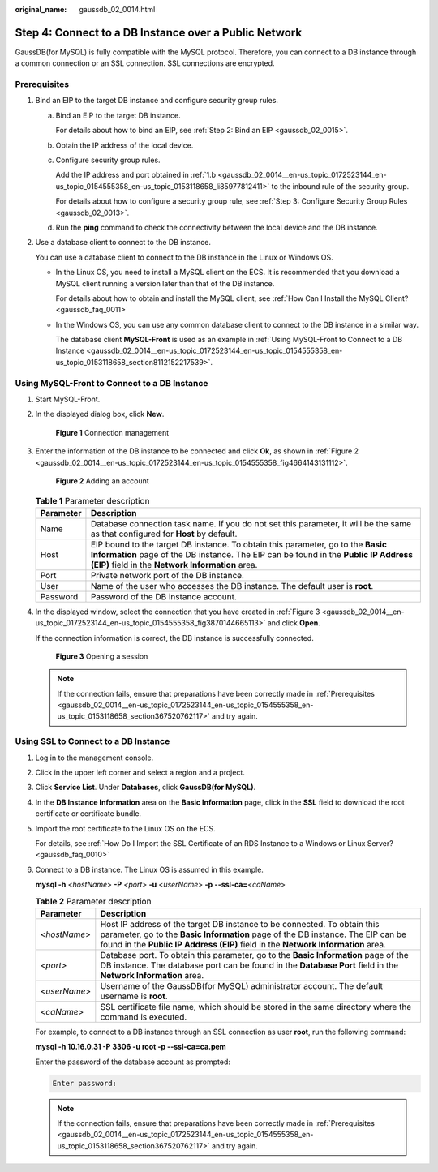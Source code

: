 :original_name: gaussdb_02_0014.html

.. _gaussdb_02_0014:

Step 4: Connect to a DB Instance over a Public Network
======================================================

GaussDB(for MySQL) is fully compatible with the MySQL protocol. Therefore, you can connect to a DB instance through a common connection or an SSL connection. SSL connections are encrypted.

.. _gaussdb_02_0014__en-us_topic_0172523144_en-us_topic_0154555358_en-us_topic_0153118658_section367520762117:

Prerequisites
-------------

#. Bind an EIP to the target DB instance and configure security group rules.

   a. Bind an EIP to the target DB instance.

      For details about how to bind an EIP, see :ref:`Step 2: Bind an EIP <gaussdb_02_0015>`.

   b. .. _gaussdb_02_0014__en-us_topic_0172523144_en-us_topic_0154555358_en-us_topic_0153118658_li85977812411:

      Obtain the IP address of the local device.

   c. Configure security group rules.

      Add the IP address and port obtained in :ref:`1.b <gaussdb_02_0014__en-us_topic_0172523144_en-us_topic_0154555358_en-us_topic_0153118658_li85977812411>` to the inbound rule of the security group.

      For details about how to configure a security group rule, see :ref:`Step 3: Configure Security Group Rules <gaussdb_02_0013>`.

   d. Run the **ping** command to check the connectivity between the local device and the DB instance.

#. Use a database client to connect to the DB instance.

   You can use a database client to connect to the DB instance in the Linux or Windows OS.

   -  In the Linux OS, you need to install a MySQL client on the ECS. It is recommended that you download a MySQL client running a version later than that of the DB instance.

      For details about how to obtain and install the MySQL client, see :ref:`How Can I Install the MySQL Client? <gaussdb_faq_0011>`

   -  In the Windows OS, you can use any common database client to connect to the DB instance in a similar way.

      The database client **MySQL-Front** is used as an example in :ref:`Using MySQL-Front to Connect to a DB Instance <gaussdb_02_0014__en-us_topic_0172523144_en-us_topic_0154555358_en-us_topic_0153118658_section8112152217539>`.

.. _gaussdb_02_0014__en-us_topic_0172523144_en-us_topic_0154555358_en-us_topic_0153118658_section8112152217539:

Using MySQL-Front to Connect to a DB Instance
---------------------------------------------

#. Start MySQL-Front.

#. In the displayed dialog box, click **New**.


   .. figure:: /_static/images/en-us_image_0000001352219136.png
      :alt: **Figure 1** Connection management

      **Figure 1** Connection management

#. Enter the information of the DB instance to be connected and click **Ok**, as shown in :ref:`Figure 2 <gaussdb_02_0014__en-us_topic_0172523144_en-us_topic_0154555358_fig4664143131112>`.

   .. _gaussdb_02_0014__en-us_topic_0172523144_en-us_topic_0154555358_fig4664143131112:

   .. figure:: /_static/images/en-us_image_0000001352379040.png
      :alt: **Figure 2** Adding an account

      **Figure 2** Adding an account

   .. table:: **Table 1** Parameter description

      +-----------+----------------------------------------------------------------------------------------------------------------------------------------------------------------------------------------------------------------------------+
      | Parameter | Description                                                                                                                                                                                                                |
      +===========+============================================================================================================================================================================================================================+
      | Name      | Database connection task name. If you do not set this parameter, it will be the same as that configured for **Host** by default.                                                                                           |
      +-----------+----------------------------------------------------------------------------------------------------------------------------------------------------------------------------------------------------------------------------+
      | Host      | EIP bound to the target DB instance. To obtain this parameter, go to the **Basic Information** page of the DB instance. The EIP can be found in the **Public IP Address (EIP)** field in the **Network Information** area. |
      +-----------+----------------------------------------------------------------------------------------------------------------------------------------------------------------------------------------------------------------------------+
      | Port      | Private network port of the DB instance.                                                                                                                                                                                   |
      +-----------+----------------------------------------------------------------------------------------------------------------------------------------------------------------------------------------------------------------------------+
      | User      | Name of the user who accesses the DB instance. The default user is **root**.                                                                                                                                               |
      +-----------+----------------------------------------------------------------------------------------------------------------------------------------------------------------------------------------------------------------------------+
      | Password  | Password of the DB instance account.                                                                                                                                                                                       |
      +-----------+----------------------------------------------------------------------------------------------------------------------------------------------------------------------------------------------------------------------------+

#. In the displayed window, select the connection that you have created in :ref:`Figure 3 <gaussdb_02_0014__en-us_topic_0172523144_en-us_topic_0154555358_fig3870144665113>` and click **Open**.

   If the connection information is correct, the DB instance is successfully connected.

   .. _gaussdb_02_0014__en-us_topic_0172523144_en-us_topic_0154555358_fig3870144665113:

   .. figure:: /_static/images/en-us_image_0000001402858861.png
      :alt: **Figure 3** Opening a session

      **Figure 3** Opening a session

   .. note::

      If the connection fails, ensure that preparations have been correctly made in :ref:`Prerequisites <gaussdb_02_0014__en-us_topic_0172523144_en-us_topic_0154555358_en-us_topic_0153118658_section367520762117>` and try again.

Using SSL to Connect to a DB Instance
-------------------------------------

#. Log in to the management console.

#. Click |image1| in the upper left corner and select a region and a project.

#. Click **Service List**. Under **Databases**, click **GaussDB(for MySQL)**.

#. In the **DB Instance Information** area on the **Basic Information** page, click |image2| in the **SSL** field to download the root certificate or certificate bundle.

#. Import the root certificate to the Linux OS on the ECS.

   For details, see :ref:`How Do I Import the SSL Certificate of an RDS Instance to a Windows or Linux Server? <gaussdb_faq_0010>`

#. Connect to a DB instance. The Linux OS is assumed in this example.

   **mysql -h** <*hostName*> **-P** *<port>* **-u** <*userName*> **-p** **--ssl-ca=**\ <*caName*>

   .. table:: **Table 2** Parameter description

      +--------------+--------------------------------------------------------------------------------------------------------------------------------------------------------------------------------------------------------------------------------------------------+
      | Parameter    | Description                                                                                                                                                                                                                                      |
      +==============+==================================================================================================================================================================================================================================================+
      | <*hostName*> | Host IP address of the target DB instance to be connected. To obtain this parameter, go to the **Basic Information** page of the DB instance. The EIP can be found in the **Public IP Address (EIP)** field in the **Network Information** area. |
      +--------------+--------------------------------------------------------------------------------------------------------------------------------------------------------------------------------------------------------------------------------------------------+
      | *<port>*     | Database port. To obtain this parameter, go to the **Basic Information** page of the DB instance. The database port can be found in the **Database Port** field in the **Network Information** area.                                             |
      +--------------+--------------------------------------------------------------------------------------------------------------------------------------------------------------------------------------------------------------------------------------------------+
      | <*userName*> | Username of the GaussDB(for MySQL) administrator account. The default username is **root**.                                                                                                                                                      |
      +--------------+--------------------------------------------------------------------------------------------------------------------------------------------------------------------------------------------------------------------------------------------------+
      | <*caName*>   | SSL certificate file name, which should be stored in the same directory where the command is executed.                                                                                                                                           |
      +--------------+--------------------------------------------------------------------------------------------------------------------------------------------------------------------------------------------------------------------------------------------------+

   For example, to connect to a DB instance through an SSL connection as user **root**, run the following command:

   **mysql -h 10.16.0.31 -P 3306 -u root -p --ssl-ca=ca.pem**

   Enter the password of the database account as prompted:

   .. code-block::

      Enter password:

   .. note::

      If the connection fails, ensure that preparations have been correctly made in :ref:`Prerequisites <gaussdb_02_0014__en-us_topic_0172523144_en-us_topic_0154555358_en-us_topic_0153118658_section367520762117>` and try again.

.. |image1| image:: /_static/images/en-us_image_0000001352219100.png
.. |image2| image:: /_static/images/en-us_image_0000001352538904.png
